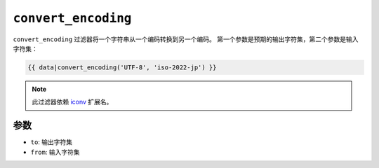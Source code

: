 ``convert_encoding``
====================

``convert_encoding`` 过滤器将一个字符串从一个编码转换到另一个编码。
第一个参数是预期的输出字符集，第二个参数是输入字符集：

.. code-block:: twig

    {{ data|convert_encoding('UTF-8', 'iso-2022-jp') }}

.. note::

    此过滤器依赖 `iconv`_ 扩展名。

参数
---------

* ``to``:   输出字符集
* ``from``: 输入字符集

.. _`iconv`: https://www.php.net/iconv
